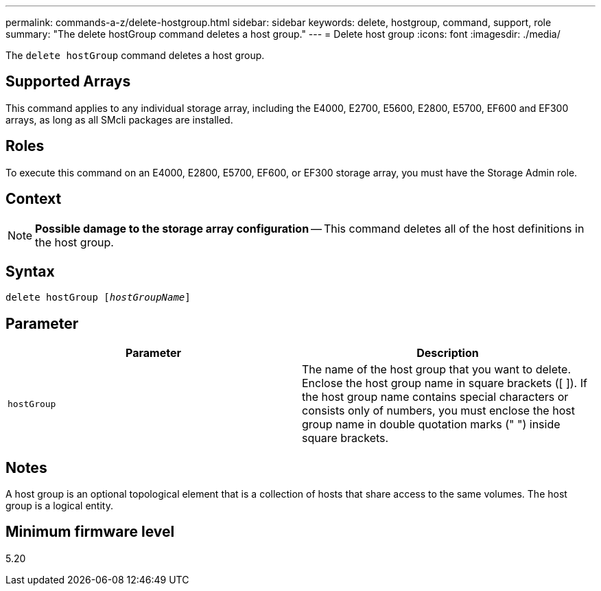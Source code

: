 ---
permalink: commands-a-z/delete-hostgroup.html
sidebar: sidebar
keywords: delete, hostgroup, command, support, role
summary: "The delete hostGroup command deletes a host group."
---
= Delete host group
:icons: font
:imagesdir: ./media/

[.lead]
The `delete hostGroup` command deletes a host group.

== Supported Arrays

This command applies to any individual storage array, including the E4000, E2700, E5600, E2800, E5700, EF600 and EF300 arrays, as long as all SMcli packages are installed.

== Roles

To execute this command on an E4000, E2800, E5700, EF600, or EF300 storage array, you must have the Storage Admin role.

== Context

[NOTE]
====
*Possible damage to the storage array configuration* -- This command deletes all of the host definitions in the host group.
====

== Syntax
[subs=+macros]
[source,cli]
----
pass:quotes[delete hostGroup [_hostGroupName_]]
----

== Parameter
[cols="2*",options="header"]
|===
| Parameter| Description
a|
`hostGroup`
a|
The name of the host group that you want to delete. Enclose the host group name in square brackets ([ ]). If the host group name contains special characters or consists only of numbers, you must enclose the host group name in double quotation marks (" ") inside square brackets.
|===

== Notes

A host group is an optional topological element that is a collection of hosts that share access to the same volumes. The host group is a logical entity.

== Minimum firmware level

5.20
